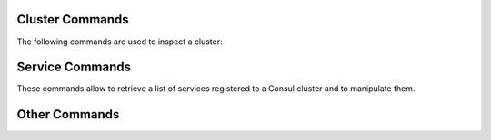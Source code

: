 
.. _consul-cluster-ops:

Cluster Commands
================

The following commands are used to inspect a cluster:

.. grid:: 1 1 2 2
   :gutter: 3

   .. grid-item-card::  Show members of a cluster
      :columns: 12

      .. code:: console

         # consul members
         Node                Address           Status  Type    Build    Protocol  DC   Segment
         server-example-com  10.10.10.12:8301  alive   server  1.10.12  2         dc1  <all>
         agent1-example-com  10.10.10.24:8301  alive   client  1.10.12  2         dc1  <default>

      A similar command is :command:`consul catalog nodes -detailed`,
      which outputs the node's ID, used to run Consul on a given node.

   .. grid-item-card:: :octicon:`alert-fill;1em;sd-text-danger` Remove a member of a cluster
      :columns: 12

      .. code:: console

         # consul force-leave agent1-example-com

.. _consul-services-ops:

Service Commands
================

These commands allow to retrieve a list of services registered to a
Consul cluster and to manipulate them.

.. grid:: 1 1 2 2
   :gutter: 3

   .. grid-item-card::  Show services on a cluster
      :columns: 12

      .. code:: console

         # consul catalog services
         carbonio-address-book
         carbonio-address-book-sidecar-proxy
         carbonio-auth
         [...]


      To query all services running on a given node, use
      :command:`consul catalog services -node 7ea9631e`. As argument
      to ``-node`` you can provide either the node's ID or name.

   .. grid-item-card:: :octicon:`alert-fill;1em;sd-text-danger`
      Register a service to the cluster
      :columns: 12

      .. code:: console

         # consul services register /etc/zextras/service-discover/carbonio-mta.hcl

      The :file:`/etc/zextras/service-discover/carbonio-mta.hcl` is a
      JSON file that contains all information required to set up a
      service. The file must be a valid JSON file and must conform to
      Cunsul's specification.  Discussion about the format and syntax
      of that file is outside the scope of this page, please refer to
      the official `upstream documentation
      <https://developer.hashicorp.com/consul/docs/services/configuration/services-configuration-overview>`_
      for more information.

   .. grid-item-card:: :octicon:`alert-fill;1em;sd-text-danger`
      Deregister a service to the cluster
      :columns: 12

      .. code:: console

         # consul services deregister -id=my-service-id

      This command assumes that there is a registered service namend
      *my-service*

      To deregister a service which has a configuration file (which is
      the case for |product|), simply delete the file and reload the
      agent on all nodes.

.. _consul-other-ops:

Other Commands
==============

.. grid:: 1 1 2 2
   :gutter: 3

   .. grid-item-card::  Reload agent
      :columns: 12

      To reload the consul agent on a node, execute

      .. code:: console

         # consul reload

      This is useful when you modify any configuration; the changes are
      picked up by the agent running on the node and propagated to the
      server.

   .. grid-item-card::  |mesh| log files
      :columns: 12

      To check log files of |mesh|, use the command

      .. code:: console

         # journalctl -u service-discover

      .. hint:: To follow log files in real time while they are emitted, add
         the ``-f`` option at the end of the command.

   .. grid-item-card:: List consul intentions
      :columns: 12

      Generally speaking, an **intention** is a mechanism that allow to control
      communication between objects managed by consul. The list of
      available intentions in |product| can be see issuing the
      following command as the |ru|.

      .. code:: console

         # consul intention list

.. seealso:: Full CLI reference for Consul is available on the
   `official documentation
   <https://developer.hashicorp.com/consul/commands>`_.
